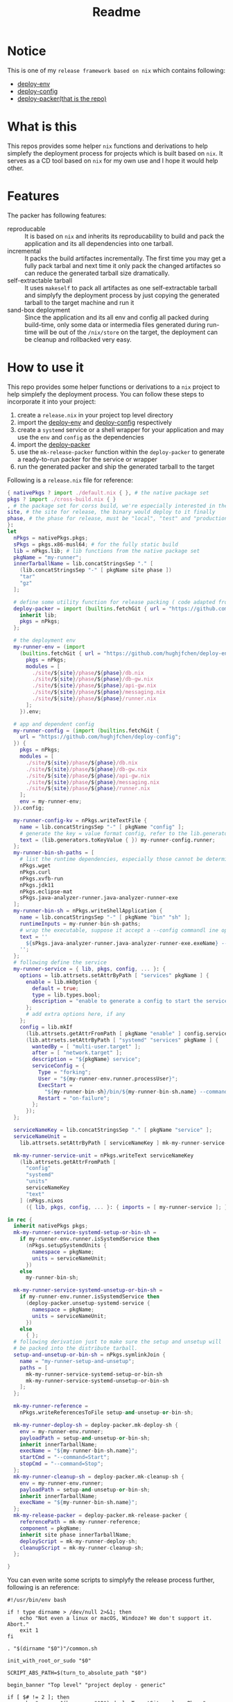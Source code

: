 #+title: Readme

* Notice
This is one of my ~release framework based on nix~ which contains following:
- [[https://github.com/hughjfchen/deploy-env][deploy-env]]
- [[https://github.com/hughjfchen/deploy-config][deploy-config]]
- [[https://github.com/hughjfchen/deploy-packer][deploy-packer(that is the repo)]]

* What is this
This repos provides some helper ~nix~ functions and derivations to help simplefy the deployment process
for projects which is built based on ~nix~. It serves as a CD tool based on ~nix~ for my own use and I
hope it would help other.

* Features
The packer has following features:
- reproducable :: It is based on ~nix~ and inherits its reproducability to build and pack the application
  and its all dependencies into one tarball.
- incremental :: It packs the build artifactes incrementally. The first time you may get a fully pack tarbal
  and next time it only pack the changed artifactes so can reduce the generated tarball size dramatically.
- self-extractable tarball :: It uses ~makeself~ to pack all artifactes as one self-extractable tarball and simplyfy
  the deployment process by just copying the generated tarball to the target machine and run it
- sand-box deployment :: Since the application and its all env and config all packed during build-time, only
  some data or intermedia files generated during run-time will be out of the ~/nix/store~ on the target, the
  deployment can be cleanup and rollbacked very easy.

* How to use it
This repo provides some helper functions or derivations to a ~nix~ project to help
simplefy the deployment process. You can follow these steps to incorporate it into your project:
1. create a ~release.nix~ in your project top level directory
2. import the [[https://github.com/hughjfchen/deploy-env][deploy-env]] and [[https://github.com/hughjfchen/deploy-config][deploy-config]] respectively
3. create a ~systemd~ service or a shell wrapper for your application and may use the ~env~ and ~config~
   as the dependencies
4. import the [[https://github.com/hughjfchen/deploy-packer][deploy-packer]]
5. use the ~mk-release-packer~ function within the ~deploy-packer~ to generate a ready-to-run packer
   for the service or wrapper
6. run the generated packer and ship the generated tarball to the target

Following is a ~release.nix~ file for reference:
#+begin_src nix
{ nativePkgs ? import ./default.nix { }, # the native package set
pkgs ? import ./cross-build.nix { }
, # the package set for corss build, we're especially interested in the fully static binary
site, # the site for release, the binary would deploy to it finally
phase, # the phase for release, must be "local", "test" and "production"
}:
let
  nPkgs = nativePkgs.pkgs;
  sPkgs = pkgs.x86-musl64; # for the fully static build
  lib = nPkgs.lib; # lib functions from the native package set
  pkgName = "my-runner";
  innerTarballName = lib.concatStringsSep "." [
    (lib.concatStringsSep "-" [ pkgName site phase ])
    "tar"
    "gz"
  ];

  # define some utility function for release packing ( code adapted from setup-systemd-units.nix )
  deploy-packer = import (builtins.fetchGit { url = "https://github.com/hughjfchen/deploy-packer"; }) {
    inherit lib;
    pkgs = nPkgs;
  };

  # the deployment env
  my-runner-env = (import
    (builtins.fetchGit { url = "https://github.com/hughjfchen/deploy-env"; }) {
      pkgs = nPkgs;
      modules = [
        ./site/${site}/phase/${phase}/db.nix
        ./site/${site}/phase/${phase}/db-gw.nix
        ./site/${site}/phase/${phase}/api-gw.nix
        ./site/${site}/phase/${phase}/messaging.nix
        ./site/${site}/phase/${phase}/runner.nix
      ];
    }).env;

  # app and dependent config
  my-runner-config = (import (builtins.fetchGit {
    url = "https://github.com/hughjfchen/deploy-config";
  }) {
    pkgs = nPkgs;
    modules = [
      ./site/${site}/phase/${phase}/db.nix
      ./site/${site}/phase/${phase}/db-gw.nix
      ./site/${site}/phase/${phase}/api-gw.nix
      ./site/${site}/phase/${phase}/messaging.nix
      ./site/${site}/phase/${phase}/runner.nix
    ];
    env = my-runner-env;
  }).config;

  my-runner-config-kv = nPkgs.writeTextFile {
    name = lib.concatStringsSep "-" [ pkgName "config" ];
    # generate the key = value format config, refer to the lib.generators for other formats
    text = (lib.generators.toKeyValue { }) my-runner-config.runner;
  };
  my-runner-bin-sh-paths = [
    # list the runtime dependencies, especially those cannot be determined by nix automatically
    nPkgs.wget
    nPkgs.curl
    nPkgs.xvfb-run
    nPkgs.jdk11
    nPkgs.eclipse-mat
    sPkgs.java-analyzer-runner.java-analyzer-runner-exe
  ];
  my-runner-bin-sh = nPkgs.writeShellApplication {
    name = lib.concatStringsSep "-" [ pkgName "bin" "sh" ];
    runtimeInputs = my-runner-bin-sh-paths;
    # wrap the executable, suppose it accept a --config commandl ine option to load the config
    text = ''
      ${sPkgs.java-analyzer-runner.java-analyzer-runner-exe.exeName} --config.file="${my-runner-config-kv}" "$@"
    '';
  };
  # following define the service
  my-runner-service = { lib, pkgs, config, ... }: {
    options = lib.attrsets.setAttrByPath [ "services" pkgName ] {
      enable = lib.mkOption {
        default = true;
        type = lib.types.bool;
        description = "enable to generate a config to start the service";
      };
      # add extra options here, if any
    };
    config = lib.mkIf
      (lib.attrsets.getAttrFromPath [ pkgName "enable" ] config.services)
      (lib.attrsets.setAttrByPath [ "systemd" "services" pkgName ] {
        wantedBy = [ "multi-user.target" ];
        after = [ "network.target" ];
        description = "${pkgName} service";
        serviceConfig = {
          Type = "forking";
          User = "${my-runner-env.runner.processUser}";
          ExecStart =
            "${my-runner-bin-sh}/bin/${my-runner-bin-sh.name} --command=Start";
          Restart = "on-failure";
        };
      });
  };

  serviceNameKey = lib.concatStringsSep "." [ pkgName "service" ];
  serviceNameUnit =
    lib.attrsets.setAttrByPath [ serviceNameKey ] mk-my-runner-service-unit;

  mk-my-runner-service-unit = nPkgs.writeText serviceNameKey
    (lib.attrsets.getAttrFromPath [
      "config"
      "systemd"
      "units"
      serviceNameKey
      "text"
    ] (nPkgs.nixos
      ({ lib, pkgs, config, ... }: { imports = [ my-runner-service ]; })));

in rec {
  inherit nativePkgs pkgs;
  mk-my-runner-service-systemd-setup-or-bin-sh =
    if my-runner-env.runner.isSystemdService then
      (nPkgs.setupSystemdUnits {
        namespace = pkgName;
        units = serviceNameUnit;
      })
    else
      my-runner-bin-sh;

  mk-my-runner-service-systemd-unsetup-or-bin-sh =
    if my-runner-env.runner.isSystemdService then
      (deploy-packer.unsetup-systemd-service {
        namespace = pkgName;
        units = serviceNameUnit;
      })
    else
      { };
  # following derivation just to make sure the setup and unsetup will
  # be packed into the distribute tarball.
  setup-and-unsetup-or-bin-sh = nPkgs.symlinkJoin {
    name = "my-runner-setup-and-unsetup";
    paths = [
      mk-my-runner-service-systemd-setup-or-bin-sh
      mk-my-runner-service-systemd-unsetup-or-bin-sh
    ];
  };

  mk-my-runner-reference =
    nPkgs.writeReferencesToFile setup-and-unsetup-or-bin-sh;

  mk-my-runner-deploy-sh = deploy-packer.mk-deploy-sh {
    env = my-runner-env.runner;
    payloadPath = setup-and-unsetup-or-bin-sh;
    inherit innerTarballName;
    execName = "${my-runner-bin-sh.name}";
    startCmd = "--command=Start";
    stopCmd = "--command=Stop";
  };
  mk-my-runner-cleanup-sh = deploy-packer.mk-cleanup-sh {
    env = my-runner-env.runner;
    payloadPath = setup-and-unsetup-or-bin-sh;
    inherit innerTarballName;
    execName = "${my-runner-bin-sh.name}";
  };
  mk-my-release-packer = deploy-packer.mk-release-packer {
    referencePath = mk-my-runner-reference;
    component = pkgName;
    inherit site phase innerTarballName;
    deployScript = mk-my-runner-deploy-sh;
    cleanupScript = mk-my-runner-cleanup-sh;
  };

}

#+end_src
You can even write some scripts to simplyfy the release process further, following is an reference:
#+begin_src shell
#!/usr/bin/env bash

if ! type dirname > /dev/null 2>&1; then
    echo "Not even a linux or macOS, Windoze? We don't support it. Abort."
    exit 1
fi

. "$(dirname "$0")"/common.sh

init_with_root_or_sudo "$0"

SCRIPT_ABS_PATH=$(turn_to_absolute_path "$0")

begin_banner "Top level" "project deploy - generic"

if [ $# != 2 ]; then
    echo "usage: $(basename "$0") deployTargetSite releasePhase"
    exit 125
fi
[ -d "$SCRIPT_ABS_PATH/../env/site/$1/phase/$2" ] || (echo "Directory $SCRIPT_ABS_PATH/../env/site/$1/phase/$2 not exists" && exit 126)
[ -d "$SCRIPT_ABS_PATH/../config/site/$1/phase/$2" ] || (echo "Directory $SCRIPT_ABS_PATH/../config/site/$1/phase/$2 not exists" && exit 126)

set +u
[ -e "$HOME"/.nix-profile/etc/profile.d/nix.sh ] && . "$HOME"/.nix-profile/etc/profile.d/nix.sh
set -u

# build the boundle for the specific release target
nix-build ./release.nix --arg site \""$1"\" --arg phase \""$2"\" --attr "mk-my-release-packer" --out-link "mk-my-release-packer"

# pack the build artifact up with the dependencies
"$SCRIPT_ABS_PATH/mk-my-release-packer/bin/mk-release-packer-for-$1-$2"

done_banner "Top level" "project deploy - generic"

#+end_src

* Make ~makeself~ fully quite
The script within the generated tarbal by ~makeself~ is not fully quiet by default, if you want to run the generated tarbal
in a fully quiet mode, you can overrite the ~makeself~ derivation in the default ~nixpkgs~ as following:
#+begin_src nix
self: prev:

# override the makeself package to make sure quiet mode is the default
prev.makeself.overrideAttrs (oldAttrs: {
  fixupPhase = [ oldAttrs.fixupPhase ] ++ [''
    sed -e "s|quiet=\"n\"|quiet=\"y\"|; s|accept=\"n\"|accept=\"y\"|; s|noprogress=\$NOPROGRESS|noprogress=\"y\"|" -i $out/share/makeself-2.4.2/makeself-header.sh
  ''];
})

#+end_src

* Todos
Following enhancement may be implemented in the future release for this repos:
- integrated it into the [[https://github.com/hughjfchen/quick-cook-haskell-project][quick-cook-haskell-project]]
